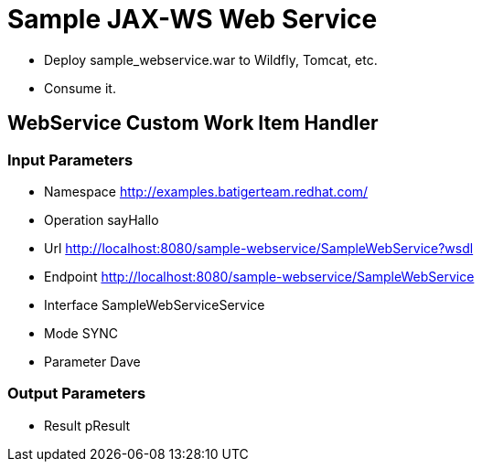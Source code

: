 = Sample JAX-WS Web Service

* Deploy sample_webservice.war to Wildfly, Tomcat, etc.
* Consume it.

== WebService Custom Work Item Handler

=== Input Parameters

* Namespace http://examples.batigerteam.redhat.com/
* Operation sayHallo
* Url http://localhost:8080/sample-webservice/SampleWebService?wsdl
* Endpoint http://localhost:8080/sample-webservice/SampleWebService
* Interface SampleWebServiceService
* Mode SYNC
* Parameter Dave

=== Output Parameters

* Result pResult